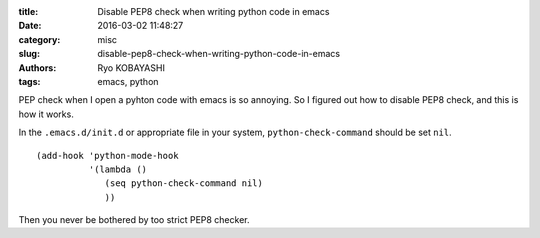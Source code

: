 
:title: Disable PEP8 check when writing python code in emacs
:date: 2016-03-02 11:48:27
:category: misc
:slug: disable-pep8-check-when-writing-python-code-in-emacs
:authors: Ryo KOBAYASHI
:tags: emacs, python

PEP check when I open a pyhton code with emacs is so annoying.
So I figured out how to disable PEP8 check, and this is how it works.

In the ``.emacs.d/init.d`` or appropriate file in your system,
``python-check-command`` should be set ``nil``.
::

   (add-hook 'python-mode-hook
             '(lambda ()
                (seq python-check-command nil)
                ))

Then you never be bothered by too strict PEP8 checker.

